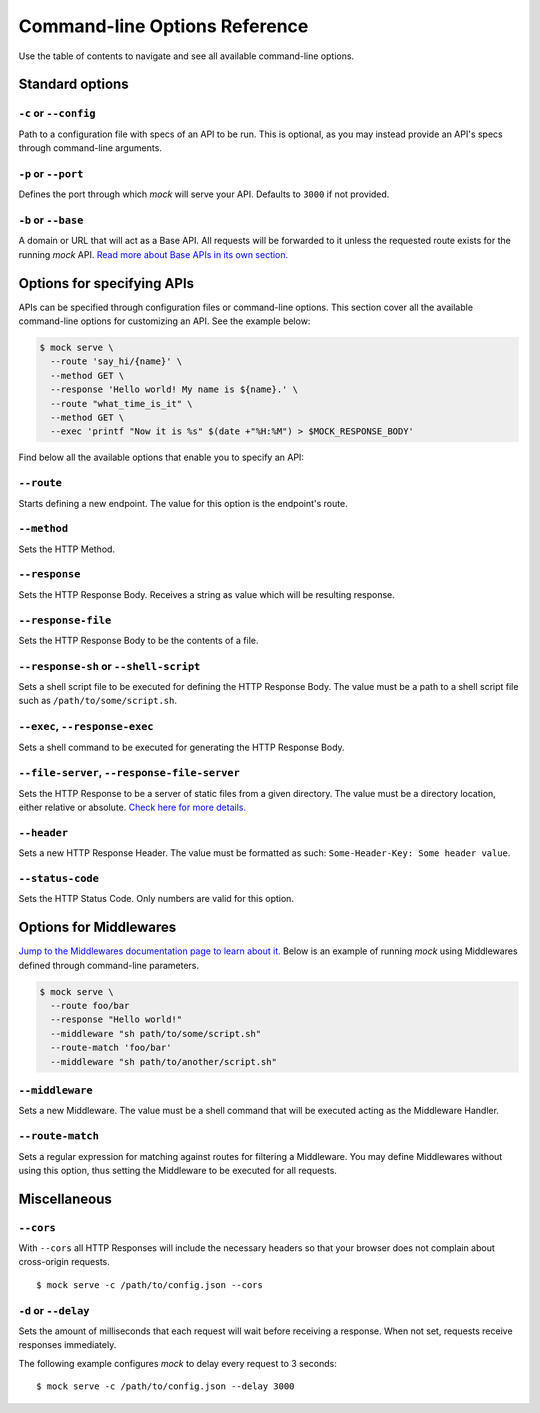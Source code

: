 Command-line Options Reference
==============================

Use the table of contents to navigate and see all available command-line
options.

Standard options
~~~~~~~~~~~~~~~~

``-c`` or ``--config``
----------------------

Path to a configuration file with specs of an API to be run. This is optional,
as you may instead provide an API's specs through command-line arguments.

``-p`` or ``--port``
--------------------

Defines the port through which `mock` will serve your API. Defaults to ``3000``
if not provided.

``-b`` or ``--base``
--------------------

A domain or URL that will act as a Base API. All requests will be forwarded to
it unless the requested route exists for the running `mock` API. `Read more
about Base APIs in its own section. <base_apis.html>`__

Options for specifying APIs
~~~~~~~~~~~~~~~~~~~~~~~~~~~

APIs can be specified through configuration files or command-line options. This
section cover all the available command-line options for customizing an API.
See the example below:

.. code:: sh

   $ mock serve \
     --route 'say_hi/{name}' \
     --method GET \
     --response 'Hello world! My name is ${name}.' \
     --route "what_time_is_it" \
     --method GET \
     --exec 'printf "Now it is %s" $(date +"%H:%M") > $MOCK_RESPONSE_BODY'

Find below all the available options that enable you to specify an API:

``--route``
-----------

Starts defining a new endpoint. The value for this option is the endpoint's
route.

``--method``
------------

Sets the HTTP Method.

``--response``
--------------

Sets the HTTP Response Body. Receives a string as value which will be resulting
response.

``--response-file``
-------------------

Sets the HTTP Response Body to be the contents of a file.

``--response-sh`` or ``--shell-script``
---------------------------------------

Sets a shell script file to be executed for defining the HTTP Response Body.
The value must be a path to a shell script file such as
``/path/to/some/script.sh``.

``--exec``, ``--response-exec``
-------------------------------

Sets a shell command to be executed for generating the HTTP Response Body.

``--file-server``, ``--response-file-server``
---------------------------------------------

Sets the HTTP Response to be a server of static files from a given directory.
The value must be a directory location, either relative or absolute. `Check
here for more details. <static_files.html>`__

``--header``
------------

Sets a new HTTP Response Header. The value must be formatted as such:
``Some-Header-Key: Some header value``.

``--status-code``
-----------------

Sets the HTTP Status Code. Only numbers are valid for this option.

Options for Middlewares
~~~~~~~~~~~~~~~~~~~~~~~

`Jump to the Middlewares documentation page to learn about it.
<middlewares.html>`__ Below is an example of running `mock` using Middlewares
defined through command-line parameters.

.. code:: sh

  $ mock serve \
    --route foo/bar
    --response "Hello world!"
    --middleware "sh path/to/some/script.sh"
    --route-match 'foo/bar'
    --middleware "sh path/to/another/script.sh"

``--middleware``
----------------

Sets a new Middleware. The value must be a shell command that will be executed
acting as the Middleware Handler.

``--route-match``
-----------------

Sets a regular expression for matching against routes for filtering a
Middleware. You may define Middlewares without using this option, thus setting
the Middleware to be executed for all requests.

Miscellaneous
~~~~~~~~~~~~~

``--cors``
----------

With ``--cors`` all HTTP Responses will include the necessary headers so
that your browser does not complain about cross-origin requests.

::

   $ mock serve -c /path/to/config.json --cors

``-d`` or ``--delay``
---------------------

Sets the amount of milliseconds that each request will wait before
receiving a response. When not set, requests receive responses
immediately.

The following example configures *mock* to delay every request to 3
seconds:

::

   $ mock serve -c /path/to/config.json --delay 3000
